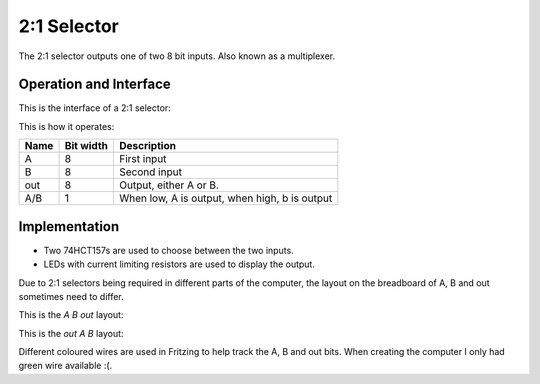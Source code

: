 2:1 Selector
============

The 2:1 selector outputs one of two 8 bit inputs. Also known as a multiplexer.

Operation and Interface
-----------------------

This is the interface of a 2:1 selector:

.. image:: images/two_to_one_block.png

This is how it operates:

+------+-----------+-----------------------------------------------+
| Name | Bit width | Description                                   |
+======+===========+===============================================+
| A    | 8         | First input                                   |
+------+-----------+-----------------------------------------------+
| B    | 8         | Second input                                  |
+------+-----------+-----------------------------------------------+
| out  | 8         | Output, either A or B.                        |
+------+-----------+-----------------------------------------------+
| A/B  | 1         | When low, A is output, when high, b is output |
+------+-----------+-----------------------------------------------+

Implementation
--------------

- Two 74HCT157s are used to choose between the two inputs.
- LEDs with current limiting resistors are used to display the output.

Due to 2:1 selectors being required in different parts of the computer,
the layout on the breadboard of A, B and out sometimes need to differ.

This is the `A B out` layout:

.. image:: images/two_to_one_A_B_O_bb.png
    :width: 100%

This is the `out A B` layout:

.. image:: images/two_to_one_O_A_B_bb.png
    :width: 100%

Different coloured wires are used in Fritzing to help track the A, B and
out bits. When creating the computer I only had green wire available :(.
